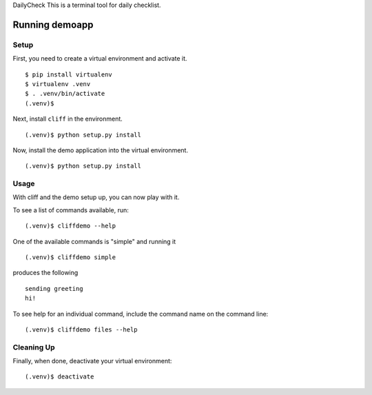 DailyCheck
This is a terminal tool for daily checklist.

=================
 Running demoapp
=================

Setup
-----

First, you need to create a virtual environment and activate it.

::

  $ pip install virtualenv
  $ virtualenv .venv
  $ . .venv/bin/activate
  (.venv)$ 

Next, install ``cliff`` in the environment.

::

  (.venv)$ python setup.py install

Now, install the demo application into the virtual environment.

::

  (.venv)$ python setup.py install

Usage
-----

With cliff and the demo setup up, you can now play with it.

To see a list of commands available, run::

  (.venv)$ cliffdemo --help

One of the available commands is "simple" and running it

::

  (.venv)$ cliffdemo simple

produces the following

::

  sending greeting
  hi!


To see help for an individual command, include the command name on the
command line::

  (.venv)$ cliffdemo files --help

Cleaning Up
-----------

Finally, when done, deactivate your virtual environment::

  (.venv)$ deactivate


